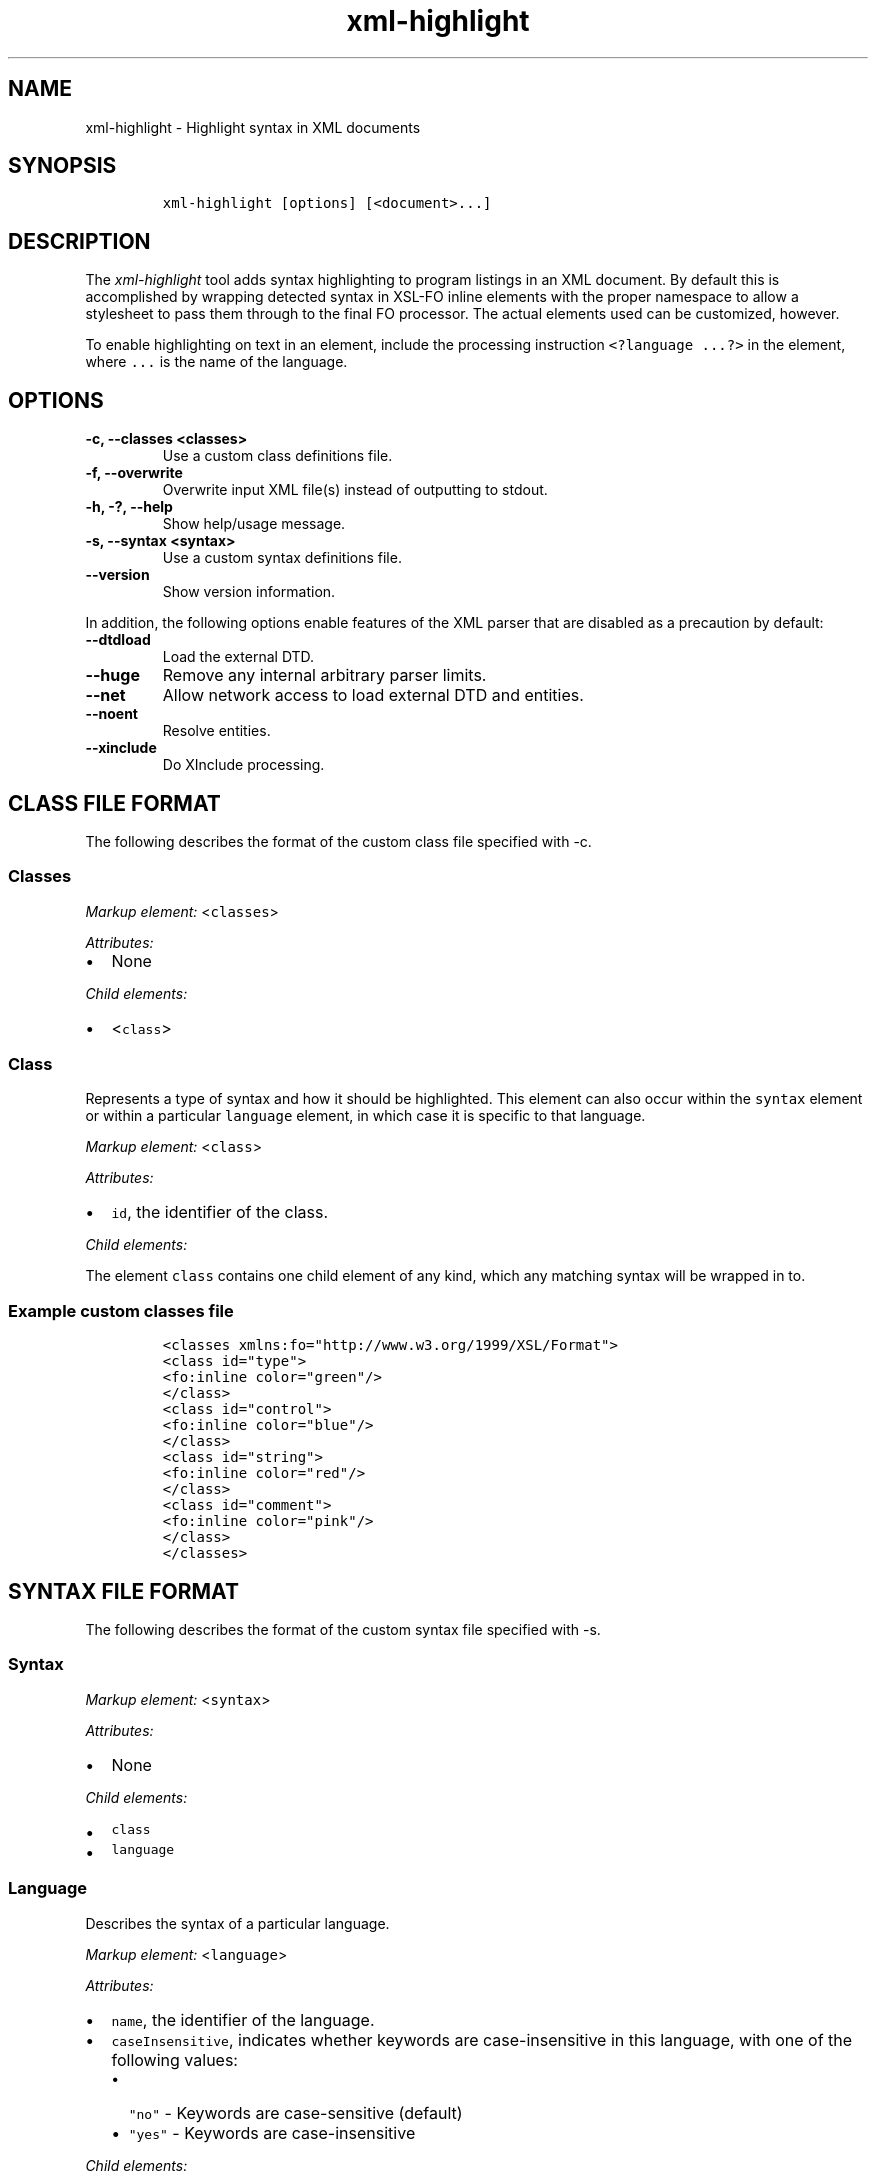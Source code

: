 .\" Automatically generated by Pandoc 2.3.1
.\"
.TH "xml\-highlight" "1" "2020\-03\-27" "" "xml\-utils"
.hy
.SH NAME
.PP
xml\-highlight \- Highlight syntax in XML documents
.SH SYNOPSIS
.IP
.nf
\f[C]
xml\-highlight\ [options]\ [<document>...]
\f[]
.fi
.SH DESCRIPTION
.PP
The \f[I]xml\-highlight\f[] tool adds syntax highlighting to program
listings in an XML document.
By default this is accomplished by wrapping detected syntax in XSL\-FO
inline elements with the proper namespace to allow a stylesheet to pass
them through to the final FO processor.
The actual elements used can be customized, however.
.PP
To enable highlighting on text in an element, include the processing
instruction \f[C]<?language\ ...?>\f[] in the element, where
\f[C]\&...\f[] is the name of the language.
.SH OPTIONS
.TP
.B \-c, \-\-classes <classes>
Use a custom class definitions file.
.RS
.RE
.TP
.B \-f, \-\-overwrite
Overwrite input XML file(s) instead of outputting to stdout.
.RS
.RE
.TP
.B \-h, \-?, \-\-help
Show help/usage message.
.RS
.RE
.TP
.B \-s, \-\-syntax <syntax>
Use a custom syntax definitions file.
.RS
.RE
.TP
.B \-\-version
Show version information.
.RS
.RE
.PP
In addition, the following options enable features of the XML parser
that are disabled as a precaution by default:
.TP
.B \-\-dtdload
Load the external DTD.
.RS
.RE
.TP
.B \-\-huge
Remove any internal arbitrary parser limits.
.RS
.RE
.TP
.B \-\-net
Allow network access to load external DTD and entities.
.RS
.RE
.TP
.B \-\-noent
Resolve entities.
.RS
.RE
.TP
.B \-\-xinclude
Do XInclude processing.
.RS
.RE
.SH CLASS FILE FORMAT
.PP
The following describes the format of the custom class file specified
with \-c.
.SS Classes
.PP
\f[I]Markup element:\f[] <\f[C]classes\f[]>
.PP
\f[I]Attributes:\f[]
.IP \[bu] 2
None
.PP
\f[I]Child elements:\f[]
.IP \[bu] 2
<\f[C]class\f[]>
.SS Class
.PP
Represents a type of syntax and how it should be highlighted.
This element can also occur within the \f[C]syntax\f[] element or within
a particular \f[C]language\f[] element, in which case it is specific to
that language.
.PP
\f[I]Markup element:\f[] <\f[C]class\f[]>
.PP
\f[I]Attributes:\f[]
.IP \[bu] 2
\f[C]id\f[], the identifier of the class.
.PP
\f[I]Child elements:\f[]
.PP
The element \f[C]class\f[] contains one child element of any kind, which
any matching syntax will be wrapped in to.
.SS Example custom classes file
.IP
.nf
\f[C]
<classes\ xmlns:fo="http://www.w3.org/1999/XSL/Format">
<class\ id="type">
<fo:inline\ color="green"/>
</class>
<class\ id="control">
<fo:inline\ color="blue"/>
</class>
<class\ id="string">
<fo:inline\ color="red"/>
</class>
<class\ id="comment">
<fo:inline\ color="pink"/>
</class>
</classes>
\f[]
.fi
.SH SYNTAX FILE FORMAT
.PP
The following describes the format of the custom syntax file specified
with \-s.
.SS Syntax
.PP
\f[I]Markup element:\f[] <\f[C]syntax\f[]>
.PP
\f[I]Attributes:\f[]
.IP \[bu] 2
None
.PP
\f[I]Child elements:\f[]
.IP \[bu] 2
\f[C]class\f[]
.IP \[bu] 2
\f[C]language\f[]
.SS Language
.PP
Describes the syntax of a particular language.
.PP
\f[I]Markup element:\f[] <\f[C]language\f[]>
.PP
\f[I]Attributes:\f[]
.IP \[bu] 2
\f[C]name\f[], the identifier of the language.
.IP \[bu] 2
\f[C]caseInsensitive\f[], indicates whether keywords are
case\-insensitive in this language, with one of the following values:
.RS 2
.IP \[bu] 2
\f[C]"no"\f[] \- Keywords are case\-sensitive (default)
.IP \[bu] 2
\f[C]"yes"\f[] \- Keywords are case\-insensitive
.RE
.PP
\f[I]Child elements:\f[]
.IP \[bu] 2
<\f[C]class\f[]>
.IP \[bu] 2
<\f[C]area\f[]>
.IP \[bu] 2
<\f[C]keyword\f[]>
.SS Area
.PP
Matches a section of delimited text, such as strings, comments, etc.
.PP
\f[I]Markup element:\f[] <\f[C]area\f[]>
.PP
\f[I]Attributes:\f[]
.IP \[bu] 2
\f[C]start\f[], the opening delimiter.
.IP \[bu] 2
\f[C]end\f[], the closing delimiter.
.IP \[bu] 2
\f[C]class\f[], reference to the \f[C]class\f[] element to use for this
area.
.PP
\f[I]Child elements:\f[]
.PP
If attribute \f[C]class\f[] is not used, this element can contain one
element of any kind, in which the text matching the area will be
wrapped.
.SS Keyword
.PP
Matches a particular keyword.
.PP
\f[I]Markup element:\f[] <\f[C]keyword\f[]>
.PP
\f[I]Attributes:\f[]
.IP \[bu] 2
\f[C]match\f[], the keyword to match.
.IP \[bu] 2
\f[C]class\f[], reference to the \f[C]class\f[] element to use for this
keyword.
.PP
\f[I]Child elements:\f[]
.PP
If attribute \f[C]class\f[] is not used, this element can contain one
element of any kind, in which the text matching the keyword will be
wrapped.
.SS Example custom syntax file
.IP
.nf
\f[C]
<syntax>
<language\ name="c">
<area\ start="&quot;"\ end="&quot;"\ class="string"/>
<area\ start="/*"\ end="*/"\ class="comment"/>
<keyword\ match="if"\ class="control"/>
<keyword\ match="else"\ class="control"/>
<keyword\ match="int"\ class="type"/>
<keyword\ match="char"\ class="type"/>
</language>
</syntax>
\f[]
.fi
.SH BUILT\-IN LANGUAGES
.PP
The following is a list of language syntaxes currently built\-in to the
tool:
.IP \[bu] 2
c
.IP \[bu] 2
csharp
.IP \[bu] 2
go
.IP \[bu] 2
java
.IP \[bu] 2
javascript
.IP \[bu] 2
pascal
.IP \[bu] 2
python
.IP \[bu] 2
ruby
.IP \[bu] 2
rust
.IP \[bu] 2
sh
.IP \[bu] 2
sql
.IP \[bu] 2
xml
.IP \[bu] 2
xsl
.SH AUTHORS
khzae.net.
